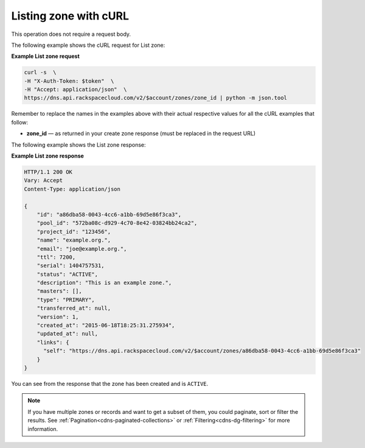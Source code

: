 .. _curl-list-zone:

Listing zone with cURL
~~~~~~~~~~~~~~~~~~~~~~~~~~

This operation does not require a request body.

The following example shows the cURL request for List zone:

**Example List zone request**

.. code::  

    curl -s  \
    -H "X-Auth-Token: $token"  \
    -H "Accept: application/json"  \
    https://dns.api.rackspacecloud.com/v2/$account/zones/zone_id | python -m json.tool

Remember to replace the names in the examples above with their actual respective values 
for all the cURL examples that follow:

-  **zone_id** — as returned in your create zone response (must be replaced in the request 
   URL)

The following example shows the List zone response:

**Example List zone response**

.. code::  

    HTTP/1.1 200 OK
    Vary: Accept
    Content-Type: application/json

    {
        "id": "a86dba58-0043-4cc6-a1bb-69d5e86f3ca3",
        "pool_id": "572ba08c-d929-4c70-8e42-03824bb24ca2",
        "project_id": "123456",
        "name": "example.org.",
        "email": "joe@example.org.",
        "ttl": 7200,
        "serial": 1404757531,
        "status": "ACTIVE",
        "description": "This is an example zone.",
        "masters": [],
        "type": "PRIMARY",
        "transferred_at": null,
        "version": 1,
        "created_at": "2015-06-18T18:25:31.275934",
        "updated_at": null,
        "links": {
          "self": "https://dns.api.rackspacecloud.com/v2/$account/zones/a86dba58-0043-4cc6-a1bb-69d5e86f3ca3"
        }
    }

You can see from the response that the zone has been created and is ``ACTIVE``.

..  note:: 

    If you have multiple zones or records and want to get a subset of them, you could 
    paginate, sort or filter the results. See :ref:`Pagination<cdns-paginated-collections>` 
    or :ref:`Filtering<cdns-dg-filtering>` for more information.
    
